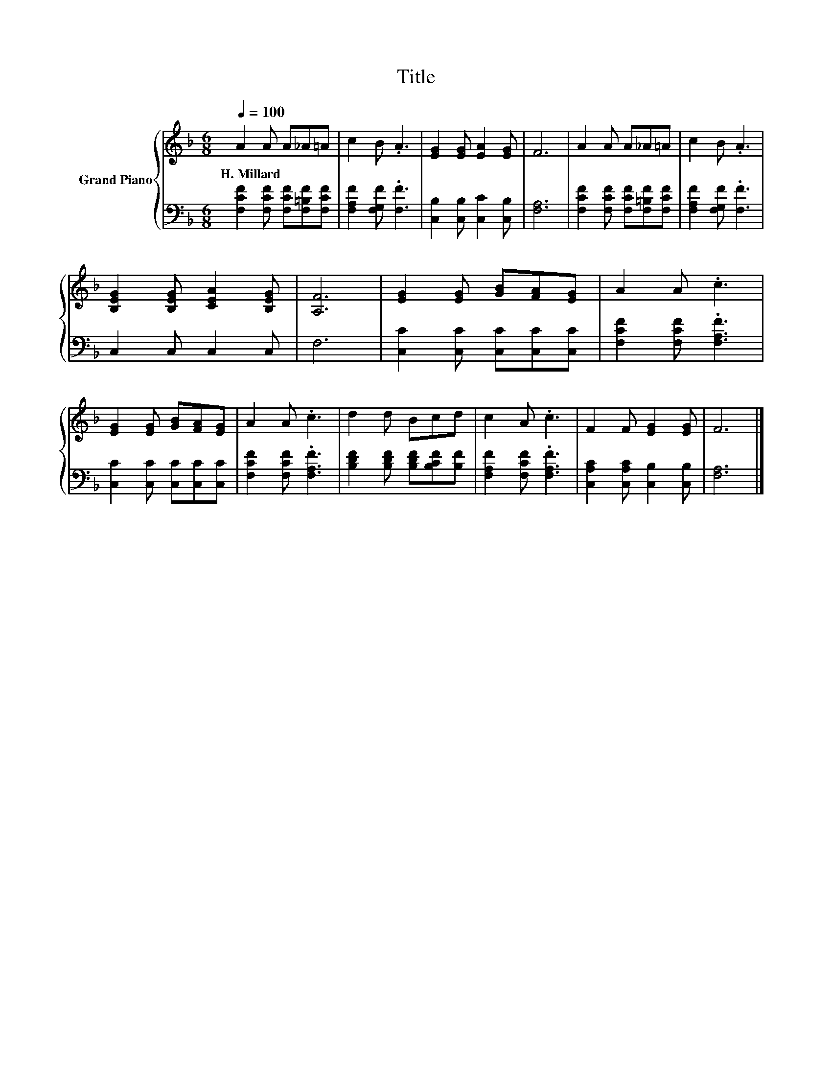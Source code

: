 X:1
T:Title
%%score { 1 | 2 }
L:1/8
Q:1/4=100
M:6/8
K:F
V:1 treble nm="Grand Piano"
V:2 bass 
V:1
 A2 A A_A=A | c2 B .A3 | [EG]2 [EG] [EA]2 [EG] | F6 | A2 A A_A=A | c2 B .A3 | %6
w: H.~Millard * * * *||||||
 [B,EG]2 [B,EG] [CEA]2 [B,EG] | [A,F]6 | [EG]2 [EG] [GB][FA][EG] | A2 A .c3 | %10
w: ||||
 [EG]2 [EG] [GB][FA][EG] | A2 A .c3 | d2 d Bcd | c2 A .c3 | F2 F [EG]2 [EG] | F6 |] %16
w: ||||||
V:2
 [F,CF]2 [F,CF] [F,CF][F,=B,F][F,CF] | [F,A,F]2 [F,G,F] .[F,F]3 | [C,B,]2 [C,B,] [C,C]2 [C,B,] | %3
 [F,A,]6 | [F,CF]2 [F,CF] [F,CF][F,=B,F][F,CF] | [F,A,F]2 [F,G,F] .[F,F]3 | C,2 C, C,2 C, | F,6 | %8
 [C,C]2 [C,C] [C,C][C,C][C,C] | [F,CF]2 [F,CF] .[F,A,F]3 | [C,C]2 [C,C] [C,C][C,C][C,C] | %11
 [F,CF]2 [F,CF] .[F,A,F]3 | [B,DF]2 [B,DF] [B,DF][B,CF][B,F] | [F,A,F]2 [F,CF] .[F,A,F]3 | %14
 [C,A,C]2 [C,A,C] [C,B,]2 [C,B,] | [F,A,]6 |] %16

